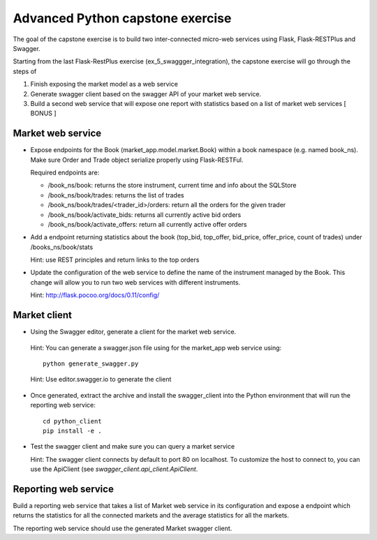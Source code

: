 Advanced Python capstone exercise
==================================

The goal of the capstone exercise is to build two inter-connected micro-web
services using Flask, Flask-RESTPlus and Swagger.

Starting from the last Flask-RestPlus exercise (ex_5_swaggger_integration),
the capstone exercise will go through the steps of

1. Finish exposing the market model as a web service
2. Generate swagger client based on the swagger API of your market web service.
3. Build a second web service that will expose one report with statistics based
   on a list of market web services [ BONUS ]

Market web service
------------------

- Expose endpoints for the Book (market_app.model.market.Book) within a book
  namespace (e.g. named book_ns). Make sure Order and Trade object serialize
  properly using Flask-RESTFul.

  Required endpoints are:

  - /book_ns/book: returns the store instrument, current time and info about the
    SQLStore
  - /book_ns/book/trades: returns the list of trades
  - /book_ns/book/trades/<trader_id>/orders: return all the orders for the given
    trader
  - /book_ns/book/activate_bids: returns all currently active bid orders
  - /book_ns/book/activate_offers: return all currently active offer orders

- Add a endpoint returning statistics about the book (top_bid, top_offer,
  bid_price, offer_price, count of trades) under /books_ns/book/stats

  Hint: use REST principles and return links to the top orders

- Update the configuration of the web service to define the name of the
  instrument managed by the Book. This change will allow you to run two web
  services with different instruments.

  Hint: http://flask.pocoo.org/docs/0.11/config/


Market client
-------------

- Using the Swagger editor, generate a client for the market web service.


 Hint: You can generate a swagger.json file using for the market_app web
 service using::

        python generate_swagger.py

 Hint: Use editor.swagger.io to generate the client

- Once generated, extract the archive and install the swagger_client into the
  Python environment that will run the reporting web service::

    cd python_client
    pip install -e .


- Test the swagger client and make sure you can query a market service

  Hint: The swagger client connects by default to port 80 on localhost. To
  customize the host to connect to, you can use the ApiClient (see
  `swagger_client.api_client.ApiClient`.

Reporting web service
---------------------

Build a reporting web service that takes a list of Market web service in its
configuration and expose a endpoint which returns the statistics for all the
connected markets and the average statistics for all the markets.

The reporting web service should use the generated Market swagger client.
